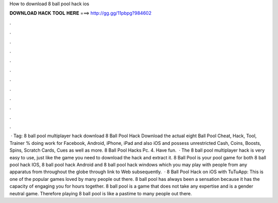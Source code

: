 How to download 8 ball pool hack ios

𝐃𝐎𝐖𝐍𝐋𝐎𝐀𝐃 𝐇𝐀𝐂𝐊 𝐓𝐎𝐎𝐋 𝐇𝐄𝐑𝐄 ===> http://gg.gg/11pbpg?984602

.

.

.

.

.

.

.

.

.

.

.

.

 · Tag: 8 ball pool multiplayer hack download 8 Ball Pool Hack Download the actual eight Ball Pool Cheat, Hack, Tool, Trainer % doing work for Facebook, Android, iPhone, iPad and also iOS and possess unrestricted Cash, Coins, Boosts, Spins, Scratch Cards, Cues as well as more. 8 Ball Pool Hacks Pc. 4. Have fun.  · The 8 ball pool multiplayer hack is very easy to use, just like the game you need to download the hack and extract it. 8 Ball Pool is your pool game for both 8 ball pool hack IOS, 8 ball pool hack Android and 8 ball pool hack windows which you may play with people from any apparatus from throughout the globe through link to Web subsequently.  · 8 Ball Pool Hack on iOS with TuTuApp: This is one of the popular games loved by many people out there. 8 ball pool has always been a sensation because it has the capacity of engaging you for hours together. 8 ball pool is a game that does not take any expertise and is a gender neutral game. Therefore playing 8 ball pool is like a pastime to many people out there.